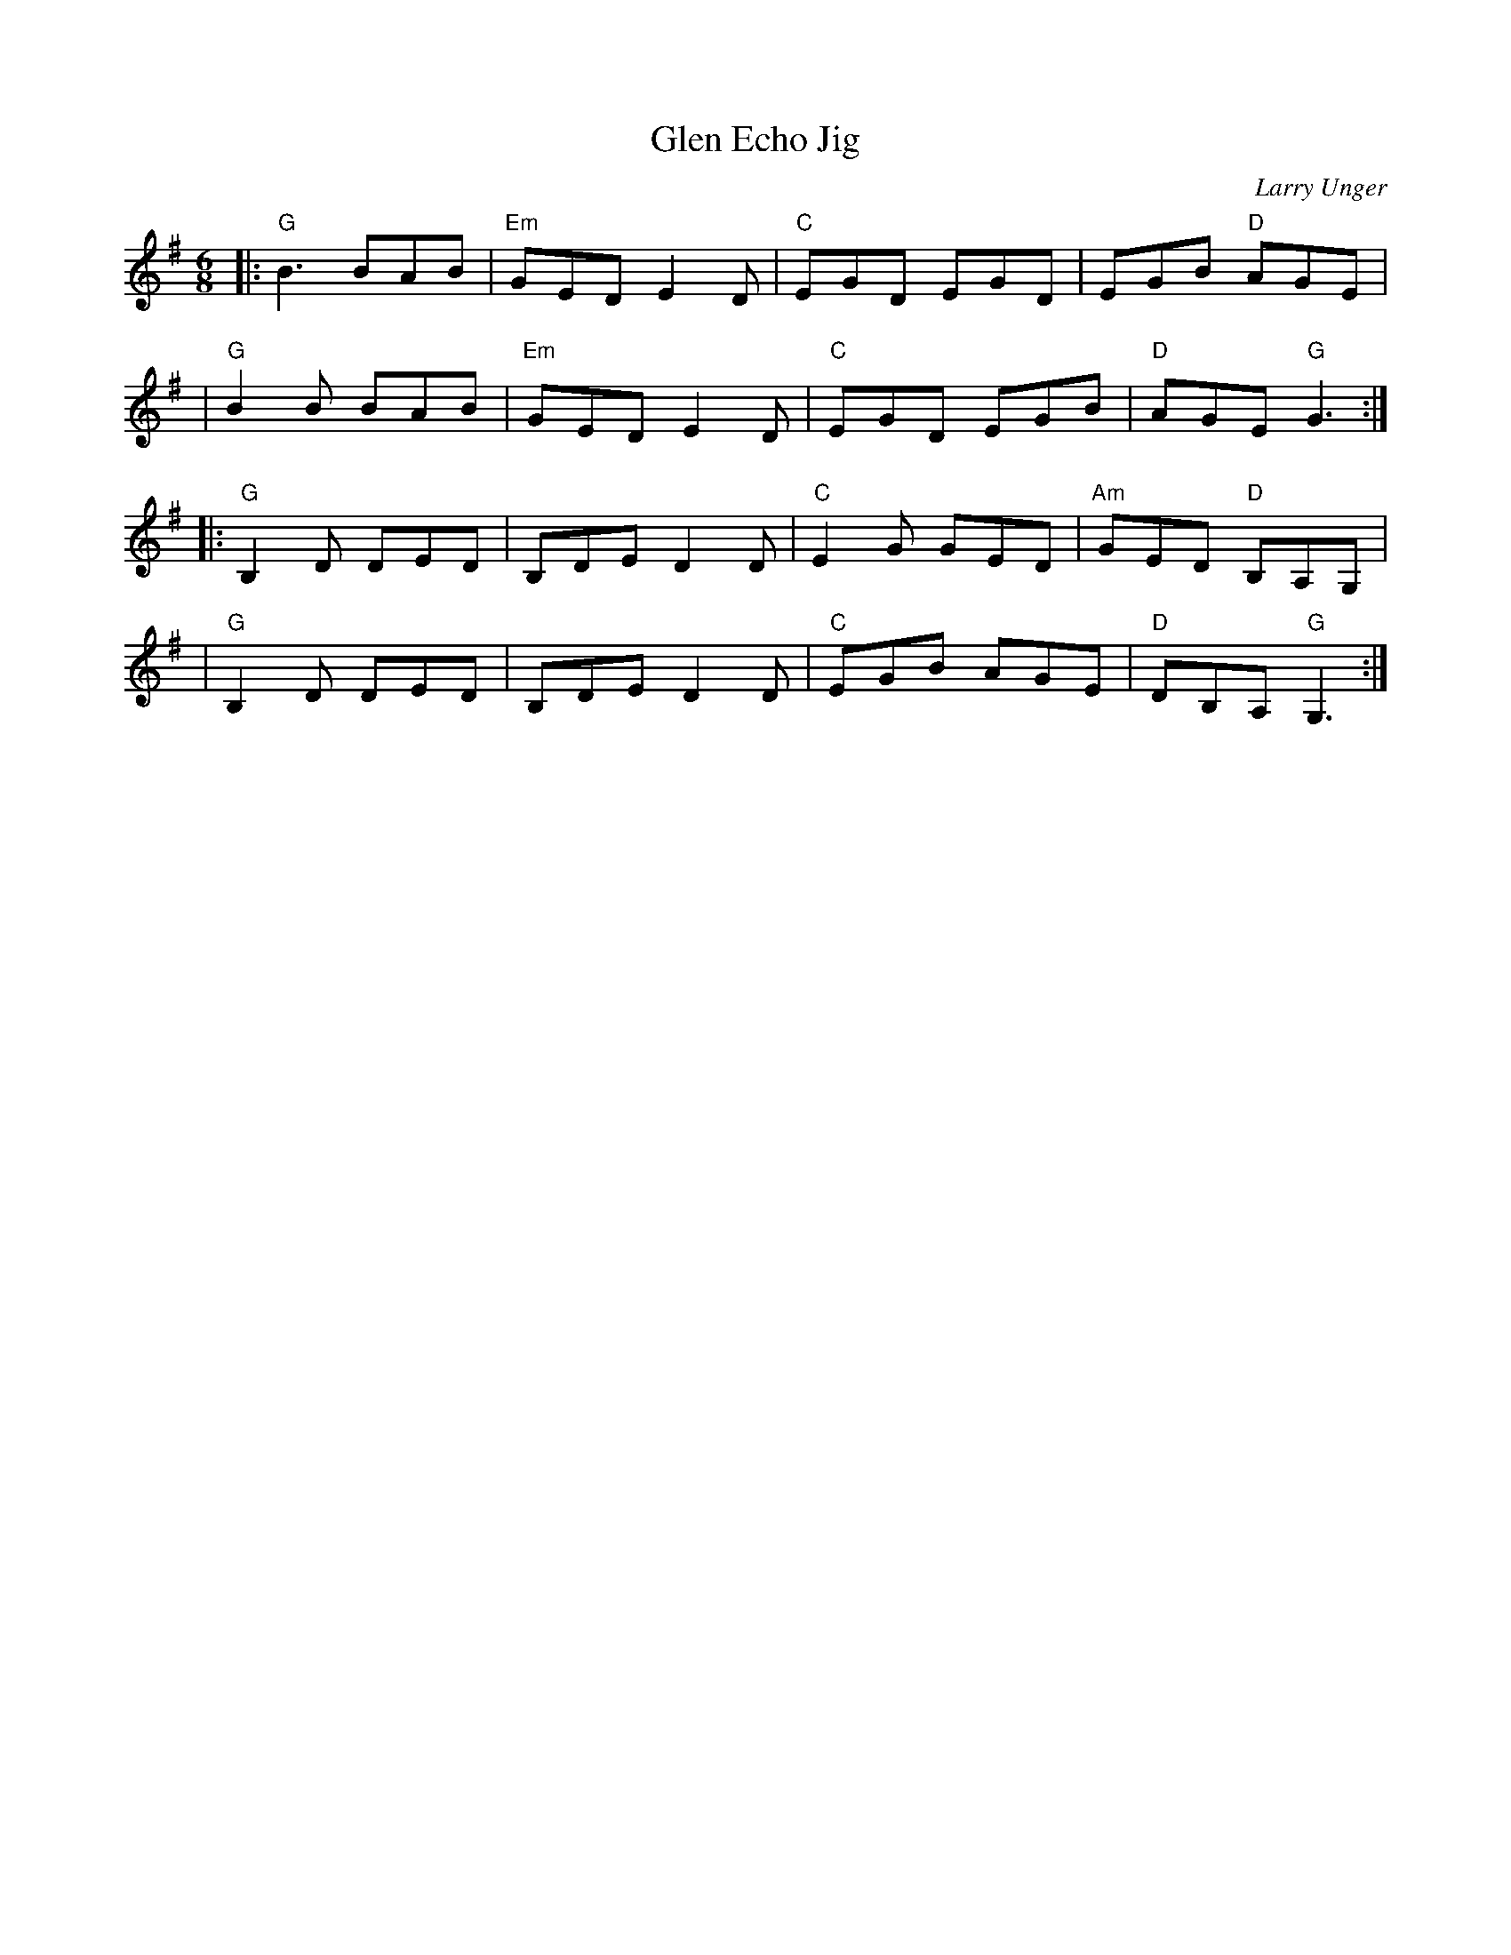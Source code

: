 X: 1
T: Glen Echo Jig
C: Larry Unger
M: 6/8
L: 1/8
R: jig
K: G
|:"G"B3   BAB | "Em"GED E2D | "C"EGD EGD |    EGB  "D"AGE |
| "G"B2B  BAB | "Em"GED E2D | "C"EGD EGB |  "D"AGE "G"G3 :|
|:"G"B,2D DED |    B,DE D2D | "C"E2G GED | "Am"GED "D"B,A,G, |
| "G"B,2D DED |    B,DE D2D | "C"EGB AGE |  "D"DB,A, "G"G,3 :|
